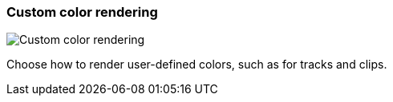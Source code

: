 ifdef::pdf-theme[[[settings-custom-color-rendering,Custom color rendering]]]
ifndef::pdf-theme[[[settings-custom-color-rendering,Custom color rendering]]]
=== Custom color rendering

image::generated/screenshots/elements/settings/custom-color-rendering.png[Custom color rendering]

Choose how to render user-defined colors, such as for tracks and clips.

